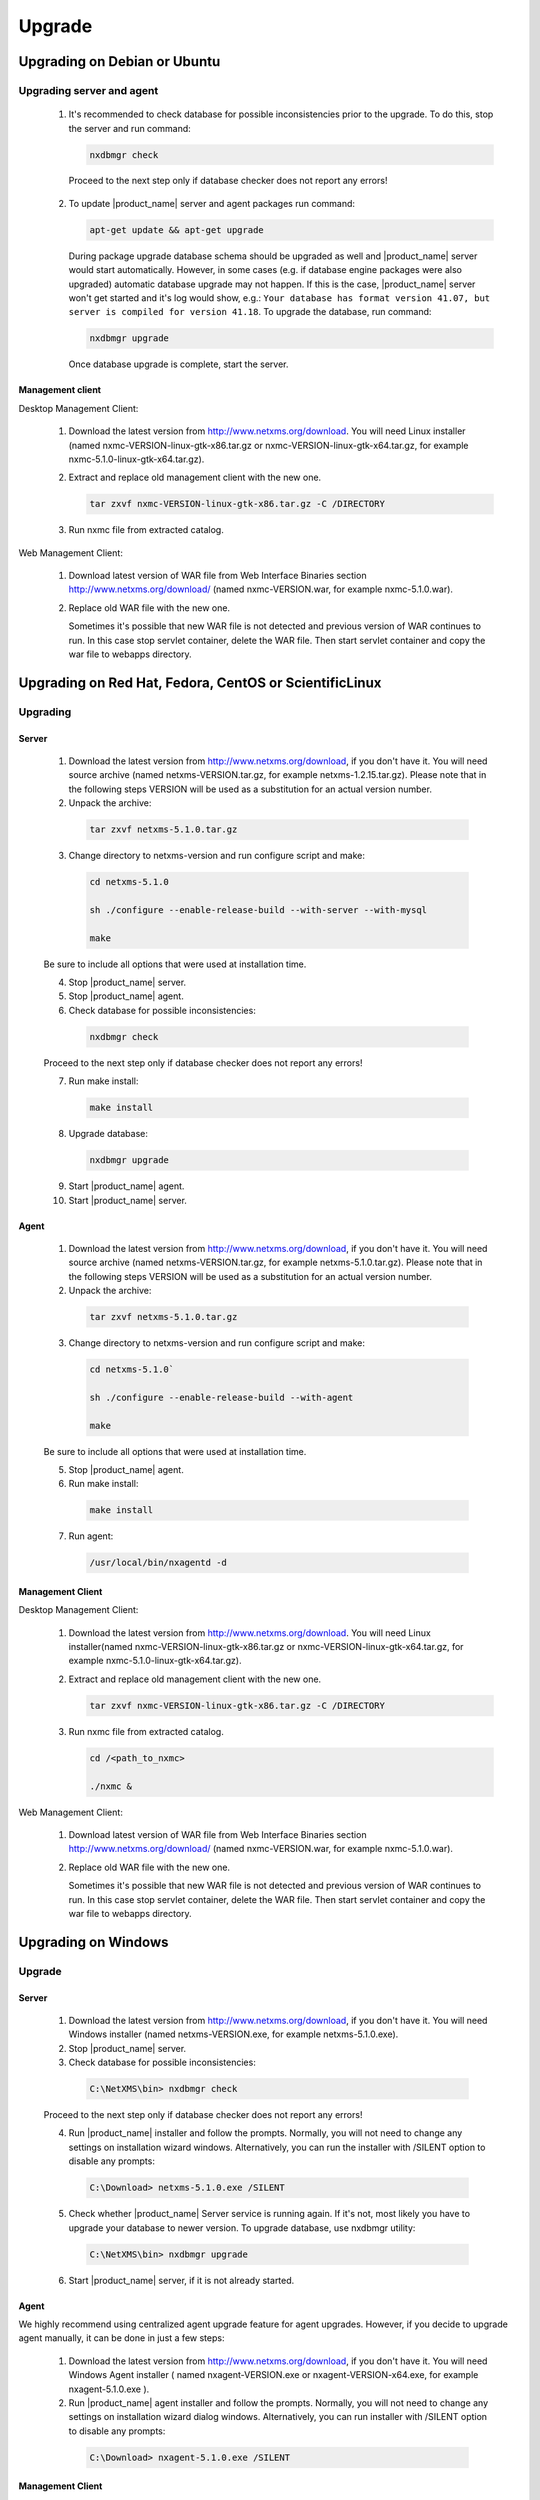 .. _upgrade:

#######
Upgrade
#######

Upgrading on Debian or Ubuntu
=============================

Upgrading server and agent
--------------------------

 1. It's recommended to check database for possible inconsistencies
    prior to the upgrade. To do this, stop the server and run command:

    .. code-block:: sh

     nxdbmgr check

  Proceed to the next step only if database checker does not report any errors!

 2. To update |product_name| server and agent packages run command:

    .. code-block:: sh

        apt-get update && apt-get upgrade

    During package upgrade database schema should be upgraded as well and 
    |product_name| server would start automatically. However, in some cases 
    (e.g. if database engine packages were also upgraded) automatic database
    upgrade may not happen. If this is the case, |product_name| server won't
    get started and it's log would show, e.g.: ``Your database has format
    version 41.07, but server is compiled for version 41.18``. To upgrade
    the database, run command:

    .. code-block:: sh

      nxdbmgr upgrade

    Once database upgrade is complete, start the server. 


Management client
~~~~~~~~~~~~~~~~~

Desktop Management Client:

 1. Download the latest version from http://www.netxms.org/download. You will need
    Linux installer (named nxmc-VERSION-linux-gtk-x86.tar.gz or
    nxmc-VERSION-linux-gtk-x64.tar.gz, for example nxmc-5.1.0-linux-gtk-x64.tar.gz).

 2. Extract and replace old management client with the new one.

    .. code-block:: sh

     tar zxvf nxmc-VERSION-linux-gtk-x86.tar.gz -C /DIRECTORY

 3. Run nxmc file from extracted catalog.

Web Management Client:

  1. Download latest version of WAR file from Web Interface Binaries section 
     http://www.netxms.org/download/ (named nxmc-VERSION.war, for example
     nxmc-5.1.0.war).

  2. Replace old WAR file with the new one.

     Sometimes it's possible that new WAR file is not detected and previous
     version of WAR continues to run. In this case stop servlet container, 
     delete the WAR file. Then start servlet container and copy the war
     file to webapps directory. 


Upgrading on Red Hat, Fedora, CentOS or ScientificLinux
=======================================================

Upgrading
---------

Server
~~~~~~

  1. Download the latest version from http://www.netxms.org/download, if you don't have it. You will need source archive (named netxms-VERSION.tar.gz, for example netxms-1.2.15.tar.gz). Please note that in the following steps VERSION will be used as a substitution for an actual version number.
  2. Unpack the archive:

    .. code-block:: sh

     tar zxvf netxms-5.1.0.tar.gz

  3. Change directory to netxms-version and run configure script and make:

    .. code-block:: sh

     cd netxms-5.1.0

     sh ./configure --enable-release-build --with-server --with-mysql

     make

  Be sure to include all options that were used at installation time.

  4. Stop |product_name| server.

  5. Stop |product_name| agent.

  6. Check database for possible inconsistencies:

    .. code-block:: sh
    
     nxdbmgr check

  Proceed to the next step only if database checker does not report any errors!

  7. Run make install:

    .. code-block:: sh

     make install

  8. Upgrade database:

    .. code-block:: sh
    
     nxdbmgr upgrade

  9. Start |product_name| agent.

  10. Start |product_name| server.

Agent
~~~~~

  1. Download the latest version from http://www.netxms.org/download, if you don't
     have it. You will need source archive (named netxms-VERSION.tar.gz, for example
     netxms-5.1.0.tar.gz). Please note that in the following steps VERSION will be
     used as a substitution for an actual version number.

  2. Unpack the archive:

    .. code-block:: sh

     tar zxvf netxms-5.1.0.tar.gz

  3. Change directory to netxms-version and run configure script and make:

    .. code-block:: sh
    
     cd netxms-5.1.0`

     sh ./configure --enable-release-build --with-agent
     
     make

  Be sure to include all options that were used at installation time.

  5. Stop |product_name| agent.

  6. Run make install:

    .. code-block:: sh

     make install

  7. Run agent:

    .. code-block:: sh

     /usr/local/bin/nxagentd -d

Management Client
~~~~~~~~~~~~~~~~~

Desktop Management Client:

 1. Download the latest version from http://www.netxms.org/download. You will need
    Linux installer(named nxmc-VERSION-linux-gtk-x86.tar.gz or
    nxmc-VERSION-linux-gtk-x64.tar.gz, for example nxmc-5.1.0-linux-gtk-x64.tar.gz).

 2. Extract and replace old management client with the new one.

    .. code-block:: sh

     tar zxvf nxmc-VERSION-linux-gtk-x86.tar.gz -C /DIRECTORY

 3. Run nxmc file from extracted catalog.

    .. code-block:: sh
     
     cd /<path_to_nxmc>
     
     ./nxmc &

Web Management Client:

  1. Download latest version of WAR file from Web Interface Binaries section
     http://www.netxms.org/download/ (named nxmc-VERSION.war, for example
     nxmc-5.1.0.war).

  2. Replace old WAR file with the new one.

     Sometimes it's possible that new WAR file is not detected and previous
     version of WAR continues to run. In this case stop servlet container, 
     delete the WAR file. Then start servlet container and copy the war
     file to webapps directory. 


Upgrading on Windows
====================

Upgrade
-------

Server
~~~~~~

  1. Download the latest version from http://www.netxms.org/download, if you don't have it. You will need Windows installer (named netxms-VERSION.exe, for example netxms-5.1.0.exe).

  2. Stop |product_name| server.

  3. Check database for possible inconsistencies:

    .. code-block:: sh

     C:\NetXMS\bin> nxdbmgr check

  Proceed to the next step only if database checker does not report any errors!

  4. Run |product_name| installer and follow the prompts. Normally, you will not need to change any settings on installation wizard windows. Alternatively, you can run the installer with /SILENT option to disable any prompts:

    .. code-block:: sh

     C:\Download> netxms-5.1.0.exe /SILENT

  5. Check whether |product_name| Server service is running again. If it's not, most likely you have to upgrade your database to newer version. To upgrade database, use nxdbmgr utility:

    .. code-block:: sh

     C:\NetXMS\bin> nxdbmgr upgrade

  6. Start |product_name| server, if it is not already started.

Agent
~~~~~

We highly recommend using centralized agent upgrade feature for agent upgrades.
However, if you decide to upgrade agent manually, it can be done in just a few steps:

  1. Download the latest version from http://www.netxms.org/download, if you don't
     have it. You will need Windows Agent installer ( named nxagent-VERSION.exe or
     nxagent-VERSION-x64.exe, for example nxagent-5.1.0.exe ).

  2. Run |product_name| agent installer and follow the prompts. Normally, you will not need
     to change any settings on installation wizard dialog windows. Alternatively, you
     can run installer with /SILENT option to disable any prompts:

    .. code-block:: sh
    
     C:\Download> nxagent-5.1.0.exe /SILENT

Management Client
~~~~~~~~~~~~~~~~~

Desktop Management Client:

  1. Download the latest version from http://www.netxms.org/download. You will need
     Windows installer ( named nxmc-VERSION-win32-x86.zip or
     nxmc-VERSION-win32-x64.zip, for example nxmc-5.1.0-win32-x64.zip ).

  2. Replace old folder with content of the zip.

  3. Run nxmc.exe file from extracted catalog.

Web Management Client:

  1. Download latest version of WAR file from Web Interface Binaries section
     http://www.netxms.org/download/ ( named nxmc-VERSION.war, for example
     nxmc-5.1.0.war ).

  2. Replace old WAR file with the new one. Default path: ``INSTALLATION_DIR\\webapps``.

     Sometimes it's possible that new WAR file is not detected and previous
     version of WAR continues to run. In this case stop servlet container, 
     delete the WAR file. Then start servlet container and copy the war
     file to webapps directory. 


Generic upgrade using source tarball
====================================

Server
------

  1. Download the latest version from http://www.netxms.org/download, if you don't have it. You will need source archive (named netxms-VERSION.tar.gz, for example netxms-5.1.0.tar.gz). Please note that in the following steps VERSION will be used as a substitution for an actual version number.
  
  2. Unpack the archive:

    .. code-block:: sh
    
     tar zxvf netxms-5.1.0.tar.gz

  3. Change directory to netxms-version and run configure script and make:

    .. code-block:: sh
    
     cd netxms-5.1.0

     sh ./configure --enable-release-build --with-server --with-mysql

     make

  Be sure to include all options that were used at installation time.


  4. Stop |product_name| server.

  5. Stop |product_name| agent.

  6. Check database for possible inconsistencies:

    .. code-block:: sh
    
     nxdbmgr check

    Proceed to the next step only if database checker does not report any errors!

  7. Run make install:

    .. code-block:: sh
    
     make install

  8. Upgrade database:

    .. code-block:: sh
    
     nxdbmgr upgrade

  9. Start |product_name| agent.

  10. Start |product_name| server.

Agent
-----

  1. Download the latest version from http://www.netxms.org/download, if you don't
     have it. You will need source archive (named netxms-VERSION.tar.gz, for example
     netxms-5.1.0.tar.gz). Please note that in the following steps VERSION will be
     used as a substitution for an actual version number.

  2. Unpack the archive:

    .. code-block:: sh

     tar zxvf netxms-5.1.0.tar.gz

  3. Change directory to netxms-version and run configure script and make:

    .. code-block:: sh

     cd netxms-5.1.0

     sh ./configure --enable-release-build --with-agent

     make

  Be sure to include all options that were used at installation time.

  4. Stop |product_name| agent.

  5. Run make install:

    .. code-block:: sh
      
     make install

  6. Run agent:

    .. code-block:: sh
      
     /usr/local/bin/nxagentd -d

.. _agent-remote-update:

Centralized agent upgrade
=========================

You can use  :ref:`package_mngr` functionality to perform centralized upgrade of
|product_name| agents. 
